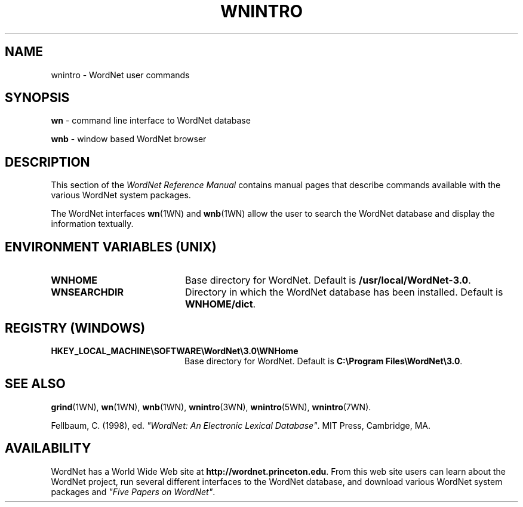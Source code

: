 '\" t
.\" $Id$
.tr ~
.TH WNINTRO 1WN "Dec 2006" "WordNet 3.0" "WordNet\(tm User Commands"
.SH NAME
wnintro \- WordNet user commands
.SH SYNOPSIS
.LP
\fBwn\fP \- command line interface to WordNet database
.LP
\fBwnb\fP \- window based WordNet browser
.SH DESCRIPTION
This section of the \fIWordNet Reference Manual\fP contains manual
pages that describe commands available with the various WordNet system
packages.

The WordNet interfaces 
.BR wn (1WN)
and
.BR wnb (1WN)
allow the user to search the WordNet database and display the
information textually.  
.SH ENVIRONMENT VARIABLES (UNIX)
.TP 20
.B WNHOME
Base directory for WordNet.  Default is
\fB/usr/local/WordNet-3.0\fP.
.TP 20
.B WNSEARCHDIR
Directory in which the WordNet database has been installed.  
Default is \fBWNHOME/dict\fP.
.SH REGISTRY (WINDOWS)
.TP 20
.B HKEY_LOCAL_MACHINE\eSOFTWARE\eWordNet\e3.0\eWNHome
Base directory for WordNet.  Default is
\fBC:\eProgram~Files\eWordNet\e3.0\fP.
.SH SEE ALSO
.BR grind (1WN),
.BR wn (1WN),
.BR wnb (1WN),
.BR wnintro (3WN),
.BR wnintro (5WN),
.BR wnintro (7WN).
.LP
Fellbaum, C. (1998), ed.
\fI"WordNet: An Electronic Lexical Database"\fP.
MIT Press, Cambridge, MA.
.SH AVAILABILITY
WordNet has a World Wide Web site at
\fBhttp://wordnet.princeton.edu\fP.  From this web site
users can learn about the WordNet project, run several different
interfaces to the WordNet database, and download various WordNet
system packages and \fI"Five Papers on WordNet"\fP.
